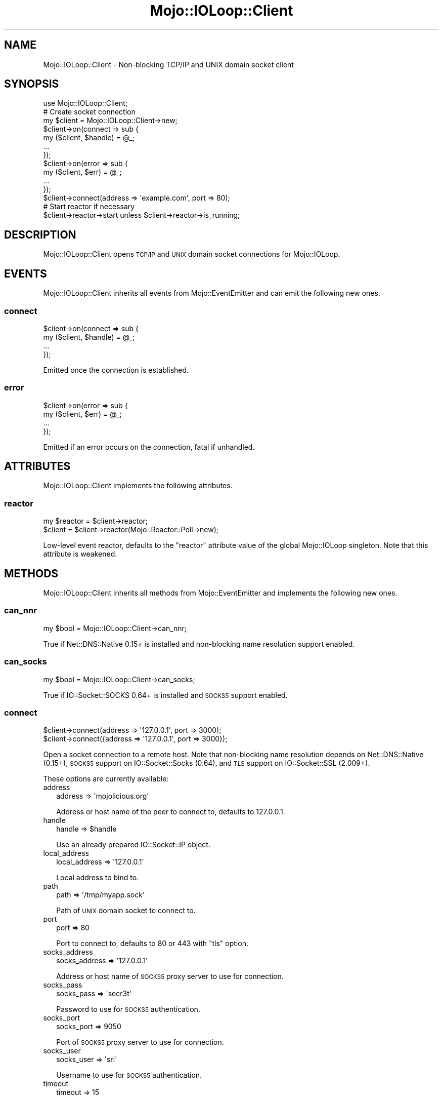.\" Automatically generated by Pod::Man 4.10 (Pod::Simple 3.35)
.\"
.\" Standard preamble:
.\" ========================================================================
.de Sp \" Vertical space (when we can't use .PP)
.if t .sp .5v
.if n .sp
..
.de Vb \" Begin verbatim text
.ft CW
.nf
.ne \\$1
..
.de Ve \" End verbatim text
.ft R
.fi
..
.\" Set up some character translations and predefined strings.  \*(-- will
.\" give an unbreakable dash, \*(PI will give pi, \*(L" will give a left
.\" double quote, and \*(R" will give a right double quote.  \*(C+ will
.\" give a nicer C++.  Capital omega is used to do unbreakable dashes and
.\" therefore won't be available.  \*(C` and \*(C' expand to `' in nroff,
.\" nothing in troff, for use with C<>.
.tr \(*W-
.ds C+ C\v'-.1v'\h'-1p'\s-2+\h'-1p'+\s0\v'.1v'\h'-1p'
.ie n \{\
.    ds -- \(*W-
.    ds PI pi
.    if (\n(.H=4u)&(1m=24u) .ds -- \(*W\h'-12u'\(*W\h'-12u'-\" diablo 10 pitch
.    if (\n(.H=4u)&(1m=20u) .ds -- \(*W\h'-12u'\(*W\h'-8u'-\"  diablo 12 pitch
.    ds L" ""
.    ds R" ""
.    ds C` ""
.    ds C' ""
'br\}
.el\{\
.    ds -- \|\(em\|
.    ds PI \(*p
.    ds L" ``
.    ds R" ''
.    ds C`
.    ds C'
'br\}
.\"
.\" Escape single quotes in literal strings from groff's Unicode transform.
.ie \n(.g .ds Aq \(aq
.el       .ds Aq '
.\"
.\" If the F register is >0, we'll generate index entries on stderr for
.\" titles (.TH), headers (.SH), subsections (.SS), items (.Ip), and index
.\" entries marked with X<> in POD.  Of course, you'll have to process the
.\" output yourself in some meaningful fashion.
.\"
.\" Avoid warning from groff about undefined register 'F'.
.de IX
..
.nr rF 0
.if \n(.g .if rF .nr rF 1
.if (\n(rF:(\n(.g==0)) \{\
.    if \nF \{\
.        de IX
.        tm Index:\\$1\t\\n%\t"\\$2"
..
.        if !\nF==2 \{\
.            nr % 0
.            nr F 2
.        \}
.    \}
.\}
.rr rF
.\" ========================================================================
.\"
.IX Title "Mojo::IOLoop::Client 3"
.TH Mojo::IOLoop::Client 3 "2019-06-25" "perl v5.28.0" "User Contributed Perl Documentation"
.\" For nroff, turn off justification.  Always turn off hyphenation; it makes
.\" way too many mistakes in technical documents.
.if n .ad l
.nh
.SH "NAME"
Mojo::IOLoop::Client \- Non\-blocking TCP/IP and UNIX domain socket client
.SH "SYNOPSIS"
.IX Header "SYNOPSIS"
.Vb 1
\&  use Mojo::IOLoop::Client;
\&
\&  # Create socket connection
\&  my $client = Mojo::IOLoop::Client\->new;
\&  $client\->on(connect => sub {
\&    my ($client, $handle) = @_;
\&    ...
\&  });
\&  $client\->on(error => sub {
\&    my ($client, $err) = @_;
\&    ...
\&  });
\&  $client\->connect(address => \*(Aqexample.com\*(Aq, port => 80);
\&
\&  # Start reactor if necessary
\&  $client\->reactor\->start unless $client\->reactor\->is_running;
.Ve
.SH "DESCRIPTION"
.IX Header "DESCRIPTION"
Mojo::IOLoop::Client opens \s-1TCP/IP\s0 and \s-1UNIX\s0 domain socket connections for
Mojo::IOLoop.
.SH "EVENTS"
.IX Header "EVENTS"
Mojo::IOLoop::Client inherits all events from Mojo::EventEmitter and can
emit the following new ones.
.SS "connect"
.IX Subsection "connect"
.Vb 4
\&  $client\->on(connect => sub {
\&    my ($client, $handle) = @_;
\&    ...
\&  });
.Ve
.PP
Emitted once the connection is established.
.SS "error"
.IX Subsection "error"
.Vb 4
\&  $client\->on(error => sub {
\&    my ($client, $err) = @_;
\&    ...
\&  });
.Ve
.PP
Emitted if an error occurs on the connection, fatal if unhandled.
.SH "ATTRIBUTES"
.IX Header "ATTRIBUTES"
Mojo::IOLoop::Client implements the following attributes.
.SS "reactor"
.IX Subsection "reactor"
.Vb 2
\&  my $reactor = $client\->reactor;
\&  $client     = $client\->reactor(Mojo::Reactor::Poll\->new);
.Ve
.PP
Low-level event reactor, defaults to the \f(CW\*(C`reactor\*(C'\fR attribute value of the
global Mojo::IOLoop singleton. Note that this attribute is weakened.
.SH "METHODS"
.IX Header "METHODS"
Mojo::IOLoop::Client inherits all methods from Mojo::EventEmitter and
implements the following new ones.
.SS "can_nnr"
.IX Subsection "can_nnr"
.Vb 1
\&  my $bool = Mojo::IOLoop::Client\->can_nnr;
.Ve
.PP
True if Net::DNS::Native 0.15+ is installed and non-blocking name resolution
support enabled.
.SS "can_socks"
.IX Subsection "can_socks"
.Vb 1
\&  my $bool = Mojo::IOLoop::Client\->can_socks;
.Ve
.PP
True if IO::Socket::SOCKS 0.64+ is installed and \s-1SOCKS5\s0 support enabled.
.SS "connect"
.IX Subsection "connect"
.Vb 2
\&  $client\->connect(address => \*(Aq127.0.0.1\*(Aq, port => 3000);
\&  $client\->connect({address => \*(Aq127.0.0.1\*(Aq, port => 3000});
.Ve
.PP
Open a socket connection to a remote host. Note that non-blocking name
resolution depends on Net::DNS::Native (0.15+), \s-1SOCKS5\s0 support on
IO::Socket::Socks (0.64), and \s-1TLS\s0 support on IO::Socket::SSL (2.009+).
.PP
These options are currently available:
.IP "address" 2
.IX Item "address"
.Vb 1
\&  address => \*(Aqmojolicious.org\*(Aq
.Ve
.Sp
Address or host name of the peer to connect to, defaults to \f(CW127.0.0.1\fR.
.IP "handle" 2
.IX Item "handle"
.Vb 1
\&  handle => $handle
.Ve
.Sp
Use an already prepared IO::Socket::IP object.
.IP "local_address" 2
.IX Item "local_address"
.Vb 1
\&  local_address => \*(Aq127.0.0.1\*(Aq
.Ve
.Sp
Local address to bind to.
.IP "path" 2
.IX Item "path"
.Vb 1
\&  path => \*(Aq/tmp/myapp.sock\*(Aq
.Ve
.Sp
Path of \s-1UNIX\s0 domain socket to connect to.
.IP "port" 2
.IX Item "port"
.Vb 1
\&  port => 80
.Ve
.Sp
Port to connect to, defaults to \f(CW80\fR or \f(CW443\fR with \f(CW\*(C`tls\*(C'\fR option.
.IP "socks_address" 2
.IX Item "socks_address"
.Vb 1
\&  socks_address => \*(Aq127.0.0.1\*(Aq
.Ve
.Sp
Address or host name of \s-1SOCKS5\s0 proxy server to use for connection.
.IP "socks_pass" 2
.IX Item "socks_pass"
.Vb 1
\&  socks_pass => \*(Aqsecr3t\*(Aq
.Ve
.Sp
Password to use for \s-1SOCKS5\s0 authentication.
.IP "socks_port" 2
.IX Item "socks_port"
.Vb 1
\&  socks_port => 9050
.Ve
.Sp
Port of \s-1SOCKS5\s0 proxy server to use for connection.
.IP "socks_user" 2
.IX Item "socks_user"
.Vb 1
\&  socks_user => \*(Aqsri\*(Aq
.Ve
.Sp
Username to use for \s-1SOCKS5\s0 authentication.
.IP "timeout" 2
.IX Item "timeout"
.Vb 1
\&  timeout => 15
.Ve
.Sp
Maximum amount of time in seconds establishing connection may take before
getting canceled, defaults to \f(CW10\fR.
.IP "tls" 2
.IX Item "tls"
.Vb 1
\&  tls => 1
.Ve
.Sp
Enable \s-1TLS.\s0
.IP "tls_ca" 2
.IX Item "tls_ca"
.Vb 1
\&  tls_ca => \*(Aq/etc/tls/ca.crt\*(Aq
.Ve
.Sp
Path to \s-1TLS\s0 certificate authority file.
.IP "tls_cert" 2
.IX Item "tls_cert"
.Vb 1
\&  tls_cert => \*(Aq/etc/tls/client.crt\*(Aq
.Ve
.Sp
Path to the \s-1TLS\s0 certificate file.
.IP "tls_key" 2
.IX Item "tls_key"
.Vb 1
\&  tls_key => \*(Aq/etc/tls/client.key\*(Aq
.Ve
.Sp
Path to the \s-1TLS\s0 key file.
.IP "tls_protocols" 2
.IX Item "tls_protocols"
.Vb 1
\&  tls_protocols => [\*(Aqfoo\*(Aq, \*(Aqbar\*(Aq]
.Ve
.Sp
\&\s-1ALPN\s0 protocols to negotiate.
.IP "tls_verify" 2
.IX Item "tls_verify"
.Vb 1
\&  tls_verify => 0x00
.Ve
.Sp
\&\s-1TLS\s0 verification mode.
.SH "SEE ALSO"
.IX Header "SEE ALSO"
Mojolicious, Mojolicious::Guides, <https://mojolicious.org>.
